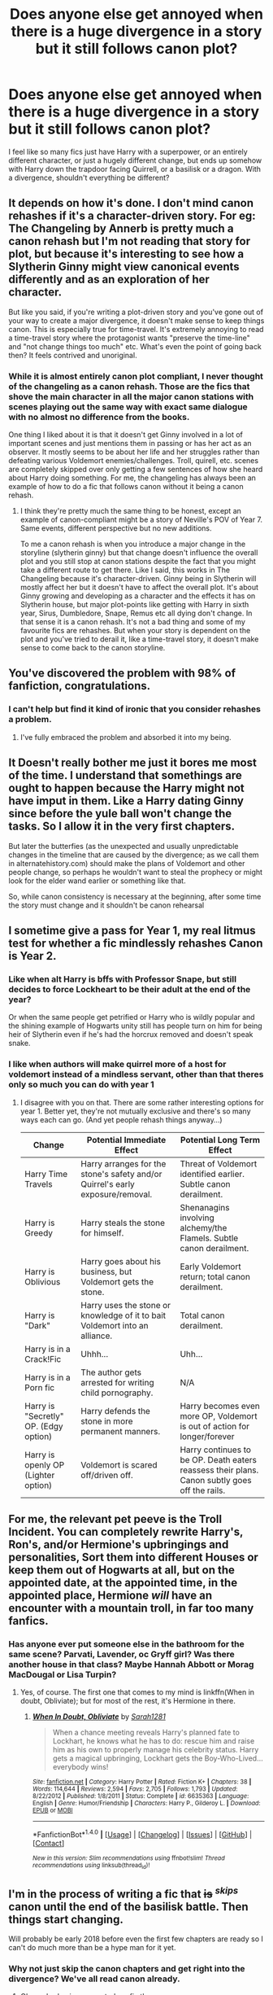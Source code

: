 #+TITLE: Does anyone else get annoyed when there is a huge divergence in a story but it still follows canon plot?

* Does anyone else get annoyed when there is a huge divergence in a story but it still follows canon plot?
:PROPERTIES:
:Score: 96
:DateUnix: 1504318891.0
:DateShort: 2017-Sep-02
:FlairText: Discussion
:END:
I feel like so many fics just have Harry with a superpower, or an entirely different character, or just a hugely different change, but ends up somehow with Harry down the trapdoor facing Quirrell, or a basilisk or a dragon. With a divergence, shouldn't everything be different?


** It depends on how it's done. I don't mind canon rehashes if it's a character-driven story. For eg: The Changeling by Annerb is pretty much a canon rehash but I'm not reading that story for plot, but because it's interesting to see how a Slytherin Ginny might view canonical events differently and as an exploration of her character.

But like you said, if you're writing a plot-driven story and you've gone out of your way to create a major divergence, it doesn't make sense to keep things canon. This is especially true for time-travel. It's extremely annoying to read a time-travel story where the protagonist wants "preserve the time-line" and "not change things too much" etc. What's even the point of going back then? It feels contrived and unoriginal.
:PROPERTIES:
:Author: adreamersmusing
:Score: 31
:DateUnix: 1504344570.0
:DateShort: 2017-Sep-02
:END:

*** While it is almost entirely canon plot compliant, I never thought of the changeling as a canon rehash. Those are the fics that shove the main character in all the major canon stations with scenes playing out the same way with exact same dialogue with no almost no difference from the books.

One thing I liked about it is that it doesn't get Ginny involved in a lot of important scenes and just mentions them in passing or has her act as an observer. It mostly seems to be about her life and her struggles rather than defeating various Voldemort enemies/challenges. Troll, quirell, etc. scenes are completely skipped over only getting a few sentences of how she heard about Harry doing something. For me, the changeling has always been an example of how to do a fic that follows canon without it being a canon rehash.
:PROPERTIES:
:Author: dehue
:Score: 10
:DateUnix: 1504367264.0
:DateShort: 2017-Sep-02
:END:

**** I think they're pretty much the same thing to be honest, except an example of canon-compliant might be a story of Neville's POV of Year 7. Same events, different perspective but no new additions.

To me a canon rehash is when you introduce a major change in the storyline (slytherin ginny) but that change doesn't influence the overall plot and you still stop at canon stations despite the fact that you might take a different route to get there. Like I said, this works in The Changeling because it's character-driven. Ginny being in Slytherin will mostly affect her but it doesn't have to affect the overall plot. It's about Ginny growing and developing as a character and the effects it has on Slytherin house, but major plot-points like getting with Harry in sixth year, Sirus, Dumbledore, Snape, Remus etc all dying don't change. In that sense it is a canon rehash. It's not a bad thing and some of my favourite fics are rehashes. But when your story is dependent on the plot and you've tried to derail it, like a time-travel story, it doesn't make sense to come back to the canon storyline.
:PROPERTIES:
:Author: adreamersmusing
:Score: 5
:DateUnix: 1504370531.0
:DateShort: 2017-Sep-02
:END:


** You've discovered the problem with 98% of fanfiction, congratulations.
:PROPERTIES:
:Author: Lord_Anarchy
:Score: 72
:DateUnix: 1504322274.0
:DateShort: 2017-Sep-02
:END:

*** I can't help but find it kind of ironic that you consider rehashes a problem.
:PROPERTIES:
:Author: Satanniel
:Score: 13
:DateUnix: 1504365619.0
:DateShort: 2017-Sep-02
:END:

**** I've fully embraced the problem and absorbed it into my being.
:PROPERTIES:
:Author: Lord_Anarchy
:Score: 20
:DateUnix: 1504365887.0
:DateShort: 2017-Sep-02
:END:


** It Doesn't really bother me just it bores me most of the time. I understand that somethings are ought to happen because the Harry might not have imput in them. Like a Harry dating Ginny since before the yule ball won't change the tasks. So I allow it in the very first chapters.

But later the butterfies (as the unexpected and usually unpredictable changes in the timeline that are caused by the divergence; as we call them in alternatehistory.com) should make the plans of Voldemort and other people change, so perhaps he wouldn't want to steal the prophecy or might look for the elder wand earlier or something like that.

So, while canon consistency is necessary at the beginning, after some time the story must change and it shouldn't be canon rehearsal
:PROPERTIES:
:Author: DrTacoLord
:Score: 16
:DateUnix: 1504332685.0
:DateShort: 2017-Sep-02
:END:


** I sometime give a pass for Year 1, my real litmus test for whether a fic mindlessly rehashes Canon is Year 2.
:PROPERTIES:
:Author: InquisitorCOC
:Score: 27
:DateUnix: 1504326043.0
:DateShort: 2017-Sep-02
:END:

*** Like when alt Harry is bffs with Professor Snape, but still decides to force Lockheart to be their adult at the end of the year?

Or when the same people get petrified or Harry who is wildly popular and the shining example of Hogwarts unity still has people turn on him for being heir of Slytherin even if he's had the horcrux removed and doesn't speak snake.
:PROPERTIES:
:Author: zombieqatz
:Score: 24
:DateUnix: 1504351477.0
:DateShort: 2017-Sep-02
:END:


*** I like when authors will make quirrel more of a host for voldemort instead of a mindless servant, other than that theres only so much you can do with year 1
:PROPERTIES:
:Author: BLACKtyler
:Score: 8
:DateUnix: 1504330148.0
:DateShort: 2017-Sep-02
:END:

**** I disagree with you on that. There are some rather interesting options for year 1. Better yet, they're not mutually exclusive and there's so many ways each can go. (And yet people rehash things anyway...)

| Change                                | Potential Immediate Effect                                                     | Potential Long Term Effect                                                                    |
|---------------------------------------+--------------------------------------------------------------------------------+-----------------------------------------------------------------------------------------------|
| Harry Time Travels                    | Harry arranges for the stone's safety and/or Quirrel's early exposure/removal. | Threat of Voldemort identified earlier. Subtle canon derailment.                              |
| Harry is Greedy                       | Harry steals the stone for himself.                                            | Shenanagins involving alchemy/the Flamels. Subtle canon derailment.                           |
| Harry is Oblivious                    | Harry goes about his business, but Voldemort gets the stone.                   | Early Voldemort return; total canon derailment.                                               |
| Harry is "Dark"                       | Harry uses the stone or knowledge of it to bait Voldemort into an alliance.    | Total canon derailment.                                                                       |
| Harry is in a Crack!Fic               | Uhhh...                                                                        | Uhh...                                                                                        |
| Harry is in a Porn fic                | The author gets arrested for writing child pornography.                        | N/A                                                                                           |
| Harry is "Secretly" OP. (Edgy option) | Harry defends the stone in more permanent manners.                             | Harry becomes even more OP, Voldemort is out of action for longer/forever                     |
| Harry is openly OP (Lighter option)   | Voldemort is scared off/driven off.                                            | Harry continues to be OP. Death eaters reassess their plans. Canon subtly goes off the rails. |
:PROPERTIES:
:Author: wille179
:Score: 9
:DateUnix: 1504418467.0
:DateShort: 2017-Sep-03
:END:


** For me, the relevant pet peeve is the Troll Incident. You can completely rewrite Harry's, Ron's, and/or Hermione's upbringings and personalities, Sort them into different Houses or keep them out of Hogwarts at all, but on the appointed date, at the appointed time, in the appointed place, Hermione /will/ have an encounter with a mountain troll, in far too many fanfics.
:PROPERTIES:
:Author: turbinicarpus
:Score: 21
:DateUnix: 1504352215.0
:DateShort: 2017-Sep-02
:END:

*** Has anyone ever put someone else in the bathroom for the same scene? Parvati, Lavender, oc Gryff girl? Was there another house in that class? Maybe Hannah Abbott or Morag MacDougal or Lisa Turpin?
:PROPERTIES:
:Author: t1mepiece
:Score: 4
:DateUnix: 1504375365.0
:DateShort: 2017-Sep-02
:END:

**** Yes, of course. The first one that comes to my mind is linkffn(When in doubt, Obliviate); but for most of the rest, it's Hermione in there.
:PROPERTIES:
:Author: turbinicarpus
:Score: 2
:DateUnix: 1504413428.0
:DateShort: 2017-Sep-03
:END:

***** [[http://www.fanfiction.net/s/6635363/1/][*/When In Doubt, Obliviate/*]] by [[https://www.fanfiction.net/u/674180/Sarah1281][/Sarah1281/]]

#+begin_quote
  When a chance meeting reveals Harry's planned fate to Lockhart, he knows what he has to do: rescue him and raise him as his own to properly manage his celebrity status. Harry gets a magical upbringing, Lockhart gets the Boy-Who-Lived...everybody wins!
#+end_quote

^{/Site/: [[http://www.fanfiction.net/][fanfiction.net]] *|* /Category/: Harry Potter *|* /Rated/: Fiction K+ *|* /Chapters/: 38 *|* /Words/: 114,644 *|* /Reviews/: 2,594 *|* /Favs/: 2,705 *|* /Follows/: 1,793 *|* /Updated/: 8/22/2012 *|* /Published/: 1/8/2011 *|* /Status/: Complete *|* /id/: 6635363 *|* /Language/: English *|* /Genre/: Humor/Friendship *|* /Characters/: Harry P., Gilderoy L. *|* /Download/: [[http://www.ff2ebook.com/old/ffn-bot/index.php?id=6635363&source=ff&filetype=epub][EPUB]] or [[http://www.ff2ebook.com/old/ffn-bot/index.php?id=6635363&source=ff&filetype=mobi][MOBI]]}

--------------

*FanfictionBot*^{1.4.0} *|* [[[https://github.com/tusing/reddit-ffn-bot/wiki/Usage][Usage]]] | [[[https://github.com/tusing/reddit-ffn-bot/wiki/Changelog][Changelog]]] | [[[https://github.com/tusing/reddit-ffn-bot/issues/][Issues]]] | [[[https://github.com/tusing/reddit-ffn-bot/][GitHub]]] | [[[https://www.reddit.com/message/compose?to=tusing][Contact]]]

^{/New in this version: Slim recommendations using/ ffnbot!slim! /Thread recommendations using/ linksub(thread_id)!}
:PROPERTIES:
:Author: FanfictionBot
:Score: 1
:DateUnix: 1504413455.0
:DateShort: 2017-Sep-03
:END:


** I'm in the process of writing a fic that +is+ ^{/skips/} canon until the end of the basilisk battle. Then things start changing.

Will probably be early 2018 before even the first few chapters are ready so I can't do much more than be a hype man for it yet.
:PROPERTIES:
:Author: Absuurdist
:Score: 10
:DateUnix: 1504353300.0
:DateShort: 2017-Sep-02
:END:

*** Why not just skip the canon chapters and get right into the divergence? We've all read canon already.
:PROPERTIES:
:Score: 6
:DateUnix: 1504353395.0
:DateShort: 2017-Sep-02
:END:

**** Oh, my bad, misrepresented my fic there.

My story assumes you know canon, and the first couple paragraphs of my story are canon Chamber of Secrets to set the scene, then I take over.
:PROPERTIES:
:Author: Absuurdist
:Score: 10
:DateUnix: 1504354128.0
:DateShort: 2017-Sep-02
:END:

***** Yeah, that's way better.
:PROPERTIES:
:Score: 6
:DateUnix: 1504354298.0
:DateShort: 2017-Sep-02
:END:


***** Yes, that's how to do it.
:PROPERTIES:
:Author: munin295
:Score: 6
:DateUnix: 1504363078.0
:DateShort: 2017-Sep-02
:END:


***** [deleted]
:PROPERTIES:
:Score: 2
:DateUnix: 1505828842.0
:DateShort: 2017-Sep-19
:END:

****** I will be messaging you on [[http://www.wolframalpha.com/input/?i=2018-03-19%2013:47:23%20UTC%20To%20Local%20Time][*2018-03-19 13:47:23 UTC*]] to remind you of [[https://www.reddit.com/r/HPfanfiction/comments/6xj7zl/does_anyone_else_get_annoyed_when_there_is_a_huge/dn7p865][*this link.*]]

[[http://np.reddit.com/message/compose/?to=RemindMeBot&subject=Reminder&message=%5Bhttps://www.reddit.com/r/HPfanfiction/comments/6xj7zl/does_anyone_else_get_annoyed_when_there_is_a_huge/dn7p865%5D%0A%0ARemindMe!%20%206%20months][*2 OTHERS CLICKED THIS LINK*]] to send a PM to also be reminded and to reduce spam.

^{Parent commenter can} [[http://np.reddit.com/message/compose/?to=RemindMeBot&subject=Delete%20Comment&message=Delete!%20dn7p8d4][^{delete this message to hide from others.}]]

--------------

[[http://np.reddit.com/r/RemindMeBot/comments/24duzp/remindmebot_info/][^{FAQs}]]

[[http://np.reddit.com/message/compose/?to=RemindMeBot&subject=Reminder&message=%5BLINK%20INSIDE%20SQUARE%20BRACKETS%20else%20default%20to%20FAQs%5D%0A%0ANOTE:%20Don't%20forget%20to%20add%20the%20time%20options%20after%20the%20command.%0A%0ARemindMe!][^{Custom}]]
[[http://np.reddit.com/message/compose/?to=RemindMeBot&subject=List%20Of%20Reminders&message=MyReminders!][^{Your Reminders}]]
[[http://np.reddit.com/message/compose/?to=RemindMeBotWrangler&subject=Feedback][^{Feedback}]]
[[https://github.com/SIlver--/remindmebot-reddit][^{Code}]]
[[https://np.reddit.com/r/RemindMeBot/comments/4kldad/remindmebot_extensions/][^{Browser Extensions}]]
:PROPERTIES:
:Author: RemindMeBot
:Score: 3
:DateUnix: 1505828848.0
:DateShort: 2017-Sep-19
:END:


** It's not that annoying to me, it just gets really old having to read a lot of fics relying on the very same conflicts the Canon posed. We all know by now that Moody is a fake in 4th year, the tasks are no longer a surprise, we've suffered through Dolores and Fudge's persecution already in 5th year. I really love it when the author adds different tasks in the tournament, like in "The Lie I've Lived".

What I don't like is when the author dumps long passages straight from Canon into the fic when they decide events are going to be the same anyway.
:PROPERTIES:
:Author: DarNak
:Score: 8
:DateUnix: 1504327933.0
:DateShort: 2017-Sep-02
:END:


** When something ends up being the same after a big difference, you have to ask a couple of questions: how much impact on events did the big difference have, and which events are too solidly set in stone to be affected by anything?

Take a Slytherin Hermione story for example (I've only read a couple of them, so this is an example only); even if Harry and Ron don't become friends with Hermione because of house separation, Harry and Ron at least would have ended up in the 3rd Floor Corridor contraption (in some stories it's Neville that goes with them, sometimes it's somebody else). In most stories, what's to actually stop the basilisk from being released? So the question becomes what the big difference is and how it should logically affect the RESPONSE to the Basilisk release. In Applied Anthropology, it's Hermione who gets ahold of Riddle's Diary, who then gives it to Neville, and Neville becomes the "heir of Slytherin" instead of Ginny. But it was still logical for Harry to end up down there in the Chamber of Secrets, but it was also logical for Hermione to be there with him instead of Ron. Sometimes people change things wildly because they're not interested in being even semi cannon compliant, other times things include certain events because they are looking for it to semi follow cannon. There can be lots of reasons things do or don't stay the same.

However, sometimes things following along just so with very few differences when there should be is just lazy writing, but I've always found those times easy to spot with a little writing analysis.
:PROPERTIES:
:Author: Moonstonemuse
:Score: 3
:DateUnix: 1504360455.0
:DateShort: 2017-Sep-02
:END:


** Some events are going to be the same regardless. Like in my fic I'm working on, Sirius escapes a year earlier and Dumbledore wants to hire Remus then, because everyone thinks he killed Pettigrew just for kicks, so Dumbledore thinks Remus might be in danger and wants him safe at Hogwarts until Sirius is caught.

So I guess... it makes sense for certain events to trigger other events, even if the timeline has changed.
:PROPERTIES:
:Author: cavelioness
:Score: 3
:DateUnix: 1504368762.0
:DateShort: 2017-Sep-02
:END:

*** I very much agree that certain decisions were made as a consequence of what happened earlier. In the case of hiring Remus, I tend to think that Dumbledore hired him when Sirius escaped because he'd be the best person to defend Harry against him; it wasn't to protect Remus so much as to have Remus protect Harry.

Similarly, the TriWizard Tournament could be a consequence of the growing threat of Riddle's return- more than a publicity stunt, it was a chance for Albus to assess possible allies in Europe as the Dark Lord's return became more likely.
:PROPERTIES:
:Author: wordhammer
:Score: 2
:DateUnix: 1504381861.0
:DateShort: 2017-Sep-03
:END:

**** It could be a little of both. In the one I'm writing, Harry is on the run and not at Hogwarts anymore, so i wanted a reason for DD to want Remus there besides protecting Harry.
:PROPERTIES:
:Author: cavelioness
:Score: 1
:DateUnix: 1504389085.0
:DateShort: 2017-Sep-03
:END:


**** I was under the belief that the triwiz was Barty crouch trying go ressurect what was left of his career.
:PROPERTIES:
:Author: KingSouma
:Score: 1
:DateUnix: 1504397369.0
:DateShort: 2017-Sep-03
:END:


** Does Hermione always have to get an encounter with a troll?
:PROPERTIES:
:Author: SomeoneTrading
:Score: 2
:DateUnix: 1504473515.0
:DateShort: 2017-Sep-04
:END:


** Linkffn(Weres Harry?) Has events loosely follow canon up till the end of third year, mainly because the first chapter is in third year, and the sequence of events still has to line up. Afterwards, anything's fair game.
:PROPERTIES:
:Author: Jahoan
:Score: 2
:DateUnix: 1504322294.0
:DateShort: 2017-Sep-02
:END:

*** [[http://www.fanfiction.net/s/8106168/1/][*/Weres Harry?/*]] by [[https://www.fanfiction.net/u/1077111/DobbyElfLord][/DobbyElfLord/]]

#+begin_quote
  Dark curses don't play nice- not even with each other. When nine year-old Harry is bitten by a werewolf, the horcrux fights back. The result could only happen to Harry Potter. Canon-ish for the first three years of Hogwarts - AU from that point forward.
#+end_quote

^{/Site/: [[http://www.fanfiction.net/][fanfiction.net]] *|* /Category/: Harry Potter *|* /Rated/: Fiction T *|* /Chapters/: 23 *|* /Words/: 152,524 *|* /Reviews/: 3,725 *|* /Favs/: 8,134 *|* /Follows/: 8,971 *|* /Updated/: 8/15/2014 *|* /Published/: 5/11/2012 *|* /id/: 8106168 *|* /Language/: English *|* /Genre/: Humor/Adventure *|* /Characters/: Harry P. *|* /Download/: [[http://www.ff2ebook.com/old/ffn-bot/index.php?id=8106168&source=ff&filetype=epub][EPUB]] or [[http://www.ff2ebook.com/old/ffn-bot/index.php?id=8106168&source=ff&filetype=mobi][MOBI]]}

--------------

*FanfictionBot*^{1.4.0} *|* [[[https://github.com/tusing/reddit-ffn-bot/wiki/Usage][Usage]]] | [[[https://github.com/tusing/reddit-ffn-bot/wiki/Changelog][Changelog]]] | [[[https://github.com/tusing/reddit-ffn-bot/issues/][Issues]]] | [[[https://github.com/tusing/reddit-ffn-bot/][GitHub]]] | [[[https://www.reddit.com/message/compose?to=tusing][Contact]]]

^{/New in this version: Slim recommendations using/ ffnbot!slim! /Thread recommendations using/ linksub(thread_id)!}
:PROPERTIES:
:Author: FanfictionBot
:Score: 2
:DateUnix: 1504322327.0
:DateShort: 2017-Sep-02
:END:


** Its actually a reason for me to stop reading a fic. If events still happen like in canon, even thought most of Harry's person, actions and whatnot are different, then it simply shows the lack of creativity of the author.
:PROPERTIES:
:Author: UndeadBBQ
:Score: 1
:DateUnix: 1504385330.0
:DateShort: 2017-Sep-03
:END:


** Yes. Absolutely. It's the exact kind of thing that people always have characters talk about in time travel fics ('we can't change the past or the future might be different') and yet it's not consistently addressed in fics where something is COMPLETELY different. I mean, don't get me wrong, I don't mind canon rehash, but if it's going to stay more or less the same despite significant changes there's gotta be a good goddamn reason.
:PROPERTIES:
:Author: r_ca
:Score: 1
:DateUnix: 1504491324.0
:DateShort: 2017-Sep-04
:END:
